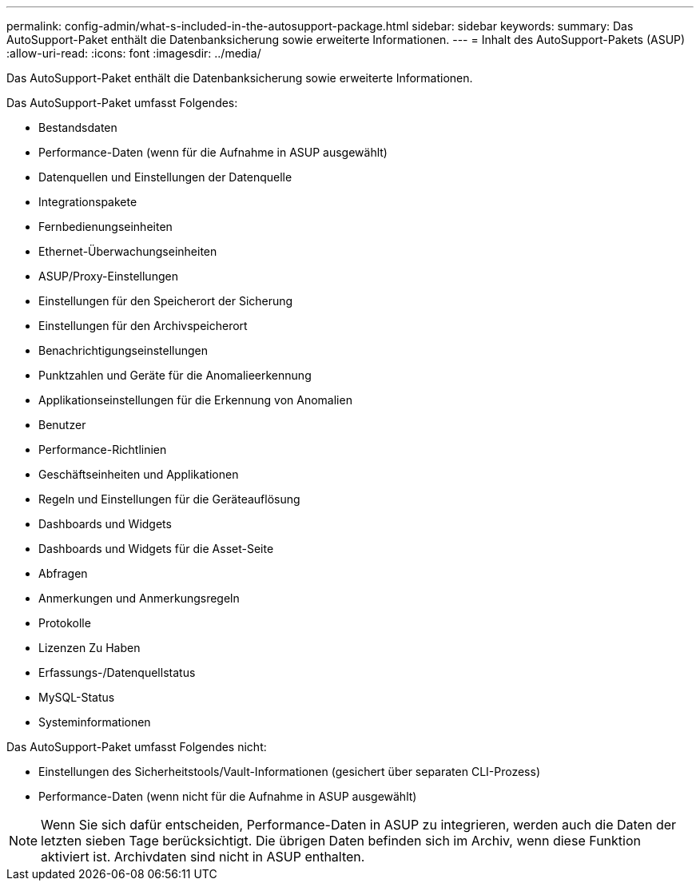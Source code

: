 ---
permalink: config-admin/what-s-included-in-the-autosupport-package.html 
sidebar: sidebar 
keywords:  
summary: Das AutoSupport-Paket enthält die Datenbanksicherung sowie erweiterte Informationen. 
---
= Inhalt des AutoSupport-Pakets (ASUP)
:allow-uri-read: 
:icons: font
:imagesdir: ../media/


[role="lead"]
Das AutoSupport-Paket enthält die Datenbanksicherung sowie erweiterte Informationen.

Das AutoSupport-Paket umfasst Folgendes:

* Bestandsdaten
* Performance-Daten (wenn für die Aufnahme in ASUP ausgewählt)
* Datenquellen und Einstellungen der Datenquelle
* Integrationspakete
* Fernbedienungseinheiten
* Ethernet-Überwachungseinheiten
* ASUP/Proxy-Einstellungen
* Einstellungen für den Speicherort der Sicherung
* Einstellungen für den Archivspeicherort
* Benachrichtigungseinstellungen
* Punktzahlen und Geräte für die Anomalieerkennung
* Applikationseinstellungen für die Erkennung von Anomalien
* Benutzer
* Performance-Richtlinien
* Geschäftseinheiten und Applikationen
* Regeln und Einstellungen für die Geräteauflösung
* Dashboards und Widgets
* Dashboards und Widgets für die Asset-Seite
* Abfragen
* Anmerkungen und Anmerkungsregeln
* Protokolle
* Lizenzen Zu Haben
* Erfassungs-/Datenquellstatus
* MySQL-Status
* Systeminformationen


Das AutoSupport-Paket umfasst Folgendes nicht:

* Einstellungen des Sicherheitstools/Vault-Informationen (gesichert über separaten CLI-Prozess)
* Performance-Daten (wenn nicht für die Aufnahme in ASUP ausgewählt)


[NOTE]
====
Wenn Sie sich dafür entscheiden, Performance-Daten in ASUP zu integrieren, werden auch die Daten der letzten sieben Tage berücksichtigt. Die übrigen Daten befinden sich im Archiv, wenn diese Funktion aktiviert ist. Archivdaten sind nicht in ASUP enthalten.

====